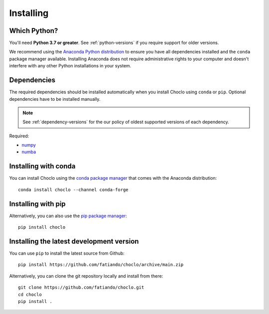 .. _install:

Installing
==========

Which Python?
-------------

You'll need **Python 3.7 or greater**.
See :ref:`python-versions` if you require support for older versions.

We recommend using the
`Anaconda Python distribution <https://www.anaconda.com/download>`__
to ensure you have all dependencies installed and the ``conda`` package manager
available.
Installing Anaconda does not require administrative rights to your computer and
doesn't interfere with any other Python installations in your system.


Dependencies
------------

The required dependencies should be installed automatically when you install
Choclo using ``conda`` or ``pip``. Optional dependencies have to be
installed manually.

.. note::

    See :ref:`dependency-versions` for the our policy of oldest supported
    versions of each dependency.

Required:

* `numpy <http://www.numpy.org/>`__
* `numba <https://numba.pydata.org/>`__


Installing with conda
---------------------

You can install Choclo using the `conda package manager
<https://conda.io/>`__ that comes with the Anaconda distribution::

    conda install choclo --channel conda-forge


Installing with pip
-------------------

Alternatively, you can also use the `pip package manager
<https://pypi.org/project/pip/>`__::

    pip install choclo


Installing the latest development version
-----------------------------------------

You can use ``pip`` to install the latest source from Github::

    pip install https://github.com/fatiando/choclo/archive/main.zip

Alternatively, you can clone the git repository locally and install from
there::

    git clone https://github.com/fatiando/choclo.git
    cd choclo
    pip install .
